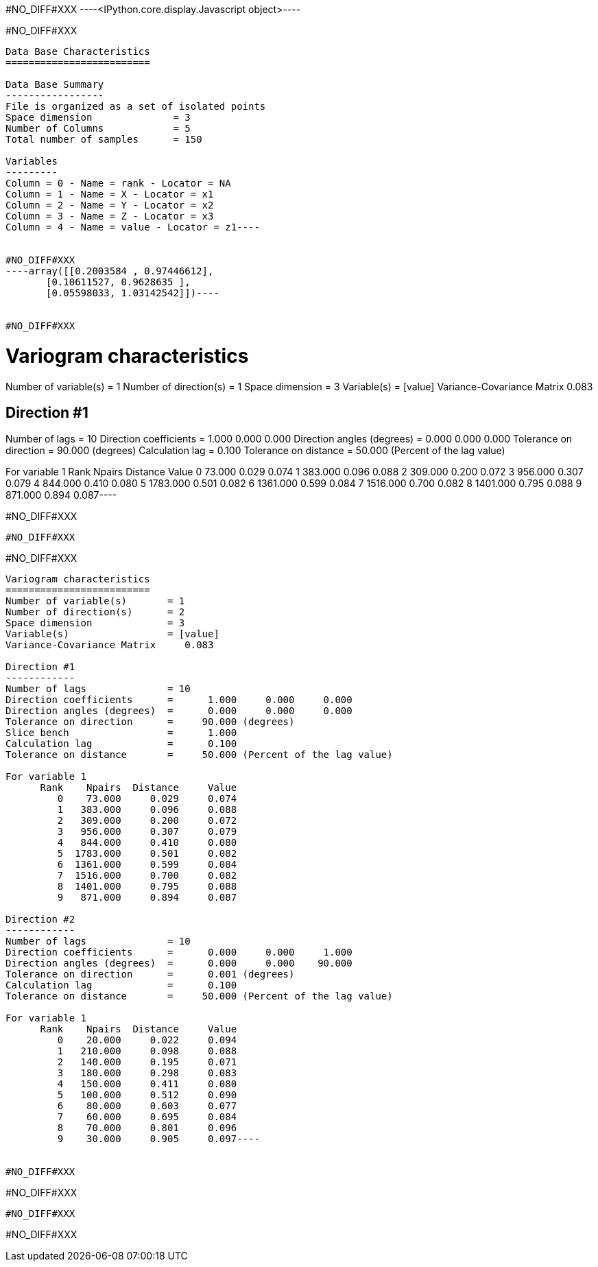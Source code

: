 #NO_DIFF#XXX
----<IPython.core.display.Javascript object>----


#NO_DIFF#XXX
----
Data Base Characteristics
=========================

Data Base Summary
-----------------
File is organized as a set of isolated points
Space dimension              = 3
Number of Columns            = 5
Total number of samples      = 150

Variables
---------
Column = 0 - Name = rank - Locator = NA
Column = 1 - Name = X - Locator = x1
Column = 2 - Name = Y - Locator = x2
Column = 3 - Name = Z - Locator = x3
Column = 4 - Name = value - Locator = z1----


#NO_DIFF#XXX
----array([[0.2003584 , 0.97446612],
       [0.10611527, 0.9628635 ],
       [0.05598033, 1.03142542]])----


#NO_DIFF#XXX
----
Variogram characteristics
=========================
Number of variable(s)       = 1
Number of direction(s)      = 1
Space dimension             = 3
Variable(s)                 = [value]
Variance-Covariance Matrix     0.083

Direction #1
------------
Number of lags              = 10
Direction coefficients      =      1.000     0.000     0.000
Direction angles (degrees)  =      0.000     0.000     0.000
Tolerance on direction      =     90.000 (degrees)
Calculation lag             =      0.100
Tolerance on distance       =     50.000 (Percent of the lag value)

For variable 1
      Rank    Npairs  Distance     Value
         0    73.000     0.029     0.074
         1   383.000     0.096     0.088
         2   309.000     0.200     0.072
         3   956.000     0.307     0.079
         4   844.000     0.410     0.080
         5  1783.000     0.501     0.082
         6  1361.000     0.599     0.084
         7  1516.000     0.700     0.082
         8  1401.000     0.795     0.088
         9   871.000     0.894     0.087----


#NO_DIFF#XXX
----
#NO_DIFF#XXX
----


#NO_DIFF#XXX
----
Variogram characteristics
=========================
Number of variable(s)       = 1
Number of direction(s)      = 2
Space dimension             = 3
Variable(s)                 = [value]
Variance-Covariance Matrix     0.083

Direction #1
------------
Number of lags              = 10
Direction coefficients      =      1.000     0.000     0.000
Direction angles (degrees)  =      0.000     0.000     0.000
Tolerance on direction      =     90.000 (degrees)
Slice bench                 =      1.000
Calculation lag             =      0.100
Tolerance on distance       =     50.000 (Percent of the lag value)

For variable 1
      Rank    Npairs  Distance     Value
         0    73.000     0.029     0.074
         1   383.000     0.096     0.088
         2   309.000     0.200     0.072
         3   956.000     0.307     0.079
         4   844.000     0.410     0.080
         5  1783.000     0.501     0.082
         6  1361.000     0.599     0.084
         7  1516.000     0.700     0.082
         8  1401.000     0.795     0.088
         9   871.000     0.894     0.087

Direction #2
------------
Number of lags              = 10
Direction coefficients      =      0.000     0.000     1.000
Direction angles (degrees)  =      0.000     0.000    90.000
Tolerance on direction      =      0.001 (degrees)
Calculation lag             =      0.100
Tolerance on distance       =     50.000 (Percent of the lag value)

For variable 1
      Rank    Npairs  Distance     Value
         0    20.000     0.022     0.094
         1   210.000     0.098     0.088
         2   140.000     0.195     0.071
         3   180.000     0.298     0.083
         4   150.000     0.411     0.080
         5   100.000     0.512     0.090
         6    80.000     0.603     0.077
         7    60.000     0.695     0.084
         8    70.000     0.801     0.096
         9    30.000     0.905     0.097----


#NO_DIFF#XXX
----
#NO_DIFF#XXX
----


#NO_DIFF#XXX
----
#NO_DIFF#XXX
----
